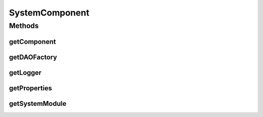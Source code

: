 .. java:import:: hk.hku.cecid.piazza.commons.dao DAOFactory

.. java:import:: hk.hku.cecid.piazza.commons.util Logger

.. java:import:: hk.hku.cecid.piazza.commons.util PropertySheet

SystemComponent
===============

.. java:package:: hk.hku.cecid.piazza.commons.module
   :noindex:

.. java:type:: public abstract class SystemComponent extends Component

Methods
-------
getComponent
^^^^^^^^^^^^

.. java:method:: public Component getComponent(String id)
   :outertype: SystemComponent

getDAOFactory
^^^^^^^^^^^^^

.. java:method:: public DAOFactory getDAOFactory()
   :outertype: SystemComponent

getLogger
^^^^^^^^^

.. java:method:: public Logger getLogger()
   :outertype: SystemComponent

getProperties
^^^^^^^^^^^^^

.. java:method:: public PropertySheet getProperties()
   :outertype: SystemComponent

getSystemModule
^^^^^^^^^^^^^^^

.. java:method:: public SystemModule getSystemModule()
   :outertype: SystemComponent

